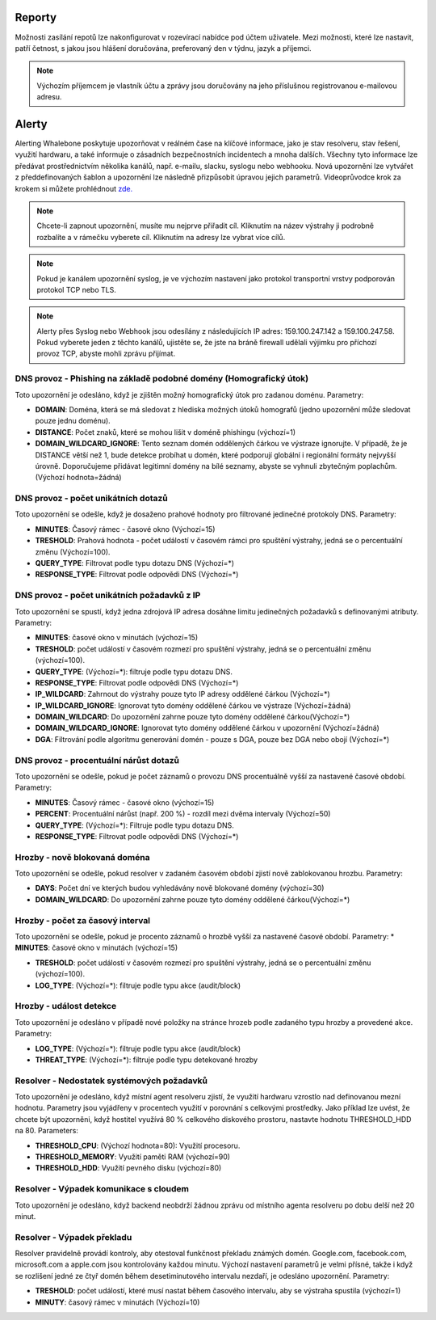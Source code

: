 .. _header-n233:

Reporty
=======

Možnosti zasílání repotů lze nakonfigurovat v rozevírací nabídce pod účtem uživatele.
Mezi možnosti, které lze nastavit, patří četnost, s jakou jsou hlášení doručována, preferovaný den v týdnu, jazyk a příjemci.

.. note:: Výchozím příjemcem je vlastník účtu a zprávy jsou doručovány na jeho příslušnou registrovanou e-mailovou adresu.

.. image:: ./img/report-configuration.gif
   :align: center


Alerty
======

Alerting Whalebone poskytuje upozorňovat v reálném čase na klíčové informace, jako je stav resolveru, stav řešení, využití hardwaru, a také informuje o zásadních bezpečnostních incidentech a mnoha dalších.
Všechny tyto informace lze předávat prostřednictvím několika kanálů, např. e-mailu, slacku, syslogu nebo webhooku. Nová upozornění lze vytvářet z předdefinovaných šablon a upozornění lze následně přizpůsobit úpravou jejich parametrů.
Videoprůvodce krok za krokem si můžete prohlédnout `zde. <https://docs.whalebone.io/cs/latest/video_guides.html#alerts>`__

.. note:: Chcete-li zapnout upozornění, musíte mu nejprve přiřadit cíl. Kliknutím na název výstrahy ji podrobně rozbalíte a v rámečku vyberete cíl. Kliknutím na adresy lze vybrat více cílů.

.. note:: Pokud je kanálem upozornění syslog, je ve výchozím nastavení jako protokol transportní vrstvy podporován protokol TCP nebo TLS.

.. note:: Alerty přes Syslog nebo Webhook jsou odesílány z následujících IP adres: 159.100.247.142 a 159.100.247.58. Pokud vyberete jeden z těchto kanálů, ujistěte se, že jste na bráně firewall udělali výjimku pro příchozí provoz TCP, abyste mohli zprávu přijímat.





DNS provoz - Phishing na základě podobné domény (Homografický útok)
~~~~~~~~~~~~~~~~~~~~~~~~~~~~~~~~~~~~~~~~~~~~~~~~~~~~~~~~~~~~~~~~~~~
Toto upozornění je odesláno, když je zjištěn možný homografický útok pro zadanou doménu.
Parametry:

* **DOMAIN**: Doména, která se má sledovat z hlediska možných útoků homografů (jedno upozornění může sledovat pouze jednu doménu).

* **DISTANCE**: Počet znaků, které se mohou lišit v doméně phishingu (výchozí=1)

* **DOMAIN_WILDCARD_IGNORE**: Tento seznam domén oddělených čárkou ve výstraze ignorujte.  V případě, že je DISTANCE větší než 1, bude detekce probíhat u domén, které podporují globální i regionální formáty nejvyšší úrovně. Doporučujeme přidávat legitimní domény na bílé seznamy, abyste se vyhnuli zbytečným poplachům. (Výchozí hodnota=žádná)



DNS provoz - počet unikátních dotazů
~~~~~~~~~~~~~~~~~~~~~~~~~~~~~~~~~~~~
Toto upozornění se odešle, když je dosaženo prahové hodnoty pro filtrované jedinečné protokoly DNS.
Parametry:

* **MINUTES**: Časový rámec - časové okno (Výchozí=15)

* **TRESHOLD**: Prahová hodnota - počet událostí v časovém rámci pro spuštění výstrahy, jedná se o percentuální změnu (Výchozí=100).

* **QUERY_TYPE**: Filtrovat podle typu dotazu DNS (Výchozí=*)

* **RESPONSE_TYPE**: Filtrovat podle odpovědi DNS (Výchozí=*)


DNS provoz - počet unikátních požadavků z IP
~~~~~~~~~~~~~~~~~~~~~~~~~~~~~~~~~~~~~~~~~~~~~~

Toto upozornění se spustí, když jedna zdrojová IP adresa dosáhne limitu jedinečných požadavků s definovanými atributy.
Parametry:

* **MINUTES**: časové okno v minutách (výchozí=15)

* **TRESHOLD**: počet událostí v časovém rozmezí pro spuštění výstrahy, jedná se o percentuální změnu (výchozí=100).

* **QUERY_TYPE**: (Výchozí=*): filtruje podle typu dotazu DNS.

* **RESPONSE_TYPE**: Filtrovat podle odpovědi DNS (Výchozí=*)

* **IP_WILDCARD**: Zahrnout do výstrahy pouze tyto IP adresy oddělené čárkou (Výchozí=*)

* **IP_WILDCARD_IGNORE**: Ignorovat tyto domény oddělené čárkou ve výstraze (Výchozí=žádná)

* **DOMAIN_WILDCARD**: Do upozornění zahrne pouze tyto domény oddělené čárkou(Výchozí=*)

* **DOMAIN_WILDCARD_IGNORE**: Ignorovat tyto domény oddělené čárkou v upozornění (Výchozí=žádná)

* **DGA**: Filtrování podle algoritmu generování domén - pouze s DGA, pouze bez DGA nebo obojí (Výchozí=*)
   

DNS provoz - procentuální nárůst dotazů
~~~~~~~~~~~~~~~~~~~~~~~~~~~~~~~~~~~~~~~~~~~~~~
Toto upozornění se odešle, pokud je počet záznamů o provozu DNS procentuálně vyšší za nastavené časové období.
Parametry:

* **MINUTES**: Časový rámec - časové okno (výchozí=15)

* **PERCENT**: Procentuální nárůst (např. 200 %) - rozdíl mezi dvěma intervaly (Výchozí=50)

* **QUERY_TYPE**: (Výchozí=*): Filtruje podle typu dotazu DNS.

* **RESPONSE_TYPE**: Filtrovat podle odpovědi DNS (Výchozí=*)

Hrozby - nově blokovaná doména
~~~~~~~~~~~~~~~~~~~~~~~~~~~~~~~~~~~~~~~~~~~~~~
Toto upozornění se odešle, pokud resolver v zadaném časovém období zjistí nově zablokovanou hrozbu.
Parametry:

* **DAYS**: Počet dní ve kterých budou vyhledávány nově blokované domény (výchozí=30)

* **DOMAIN_WILDCARD**: Do upozornění zahrne pouze tyto domény oddělené čárkou(Výchozí=*)



Hrozby - počet za časový interval
~~~~~~~~~~~~~~~~~~~~~~~~~~~~~~~~~~~~~~~~~~~~~~
Toto upozornění se odešle, pokud je procento záznamů o hrozbě vyšší za nastavené časové období.
Parametry:
* **MINUTES**: časové okno v minutách (výchozí=15)

* **TRESHOLD**: počet událostí v časovém rozmezí pro spuštění výstrahy, jedná se o percentuální změnu (výchozí=100).

* **LOG_TYPE**: (Výchozí=*): filtruje podle typu akce (audit/block)

Hrozby - událost detekce
~~~~~~~~~~~~~~~~~~~~~~~~~~~~~~~~~~~~~~~~~~~~~~
Toto upozornění je odesláno v případě nové položky na stránce hrozeb podle zadaného typu hrozby a provedené akce.
Parametry:

* **LOG_TYPE**: (Výchozí=*): filtruje podle typu akce (audit/block)

* **THREAT_TYPE**: (Výchozí=*): filtruje podle typu detekované hrozby


Resolver - Nedostatek systémových požadavků
~~~~~~~~~~~~~~~~~~~~~~~~~~~~~~~~~~~~~~~~~~~
Toto upozornění je odesláno, když místní agent resolveru zjistí, že využití hardwaru vzrostlo nad definovanou mezní hodnotu. 
Parametry jsou vyjádřeny v procentech využití v porovnání s celkovými prostředky. Jako příklad lze uvést, že chcete být upozorněni, když hostitel využívá 80 % celkového diskového prostoru, 
nastavte hodnotu THRESHOLD_HDD na 80.  
Parameters:

* **THRESHOLD_CPU**: (Výchozí hodnota=80): Využití procesoru.

* **THRESHOLD_MEMORY**: Využití paměti RAM (výchozí=90)

* **THRESHOLD_HDD**: Využití pevného disku (výchozí=80)




Resolver - Výpadek komunikace s cloudem
~~~~~~~~~~~~~~~~~~~~~~~~~~~~~~~~~~~~~~~
Toto upozornění je odesláno, když backend neobdrží žádnou zprávu od místního agenta resolveru po dobu delší než 20 minut.




Resolver - Výpadek překladu
~~~~~~~~~~~~~~~~~~~~~~~~~~~~~~~~~~~~~~~~~~~~~~
Resolver pravidelně provádí kontroly, aby otestoval funkčnost překladu známých domén. Google.com, facebook.com, microsoft.com a apple.com jsou kontrolovány každou minutu. 
Výchozí nastavení parametrů je velmi přísné, takže i když se rozlišení jedné ze čtyř domén během desetiminutového intervalu nezdaří, je odesláno upozornění. 
Parametry:

* **TRESHOLD**: počet událostí, které musí nastat během časového intervalu, aby se výstraha spustila (výchozí=1)

* **MINUTY**: časový rámec v minutách (Výchozí=10)


